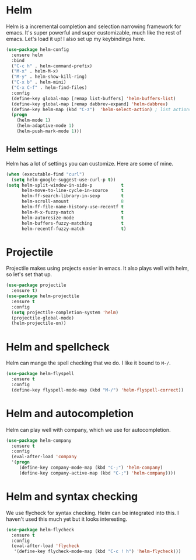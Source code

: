 * Helm
  Helm is a incremental completion and selection narrowing framework for
  emacs. It's super powerful and super customizable, much like the rest
  of emacs. Let's load it up! I also set up my keybindings here. 

#+BEGIN_SRC emacs-lisp
  (use-package helm-config
    :ensure helm
    :bind
    ("C-c h" . helm-command-prefix)
    ("M-x" . helm-M-x)
    ("M-y" . helm-show-kill-ring)
    ("C-x b" . helm-mini)
    ("C-x C-f" . helm-find-files)
    :config
    (define-key global-map [remap list-buffers] 'helm-buffers-list)
    (define-key global-map [remap dabbrev-expand] 'helm-dabbrev)
    (define-key helm-map (kbd "C-z")  'helm-select-action) ; list actions using C-z
    (progn
      (helm-mode 1)
      (helm-adaptive-mode 1)
      (helm-push-mark-mode 1)))
#+END_SRC
** Helm settings
   Helm has a lot of settings you can customize. Here are some of
   mine. 

#+BEGIN_SRC emacs-lisp
  (when (executable-find "curl")
    (setq helm-google-suggest-use-curl-p t))
  (setq helm-split-window-in-side-p           t 
        helm-move-to-line-cycle-in-source     t 
        helm-ff-search-library-in-sexp        t 
        helm-scroll-amount                    8 
        helm-ff-file-name-history-use-recentf t
        helm-M-x-fuzzy-match                  t 
        helm-autoresize-mode                  t
        helm-buffers-fuzzy-matching           t
        helm-recentf-fuzzy-match              t)
#+END_SRC
* Projectile 
  Projectile makes using projects easier in emacs. It also plays well
  with helm, so let's set that up. 

#+BEGIN_SRC emacs-lisp
(use-package projectile
  :ensure t)
(use-package helm-projectile
  :ensure t
  :config
  (setq projectile-completion-system 'helm)
  (projectile-global-mode)
  (helm-projectile-on))
#+END_SRC
* Helm and spellcheck
  Helm can mange the spell checking that we do. I like it bound to
  ~M-/~. 
#+BEGIN_SRC emacs-lisp
  (use-package helm-flyspell
    :ensure t
    :config
    (define-key flyspell-mode-map (kbd "M-/") 'helm-flyspell-correct))
#+END_SRC
* Helm and autocompletion
  Helm can play well with company, which we use for autocompletion.

#+BEGIN_SRC emacs-lisp
  (use-package helm-company
    :ensure t
    :config
    (eval-after-load 'company
    '(progn
       (define-key company-mode-map (kbd "C-;") 'helm-company)
       (define-key company-active-map (kbd "C-;") 'helm-company))))
#+END_SRC
* Helm and syntax checking
  We use flycheck for syntax checking. Helm can be integrated into
  this. I haven't used this much yet but it looks interesting. 

#+BEGIN_SRC emacs-lisp
(use-package helm-flycheck
  :ensure t
  :config
  (eval-after-load 'flycheck
   '(define-key flycheck-mode-map (kbd "C-c ! h") 'helm-flycheck)))

#+END_SRC

